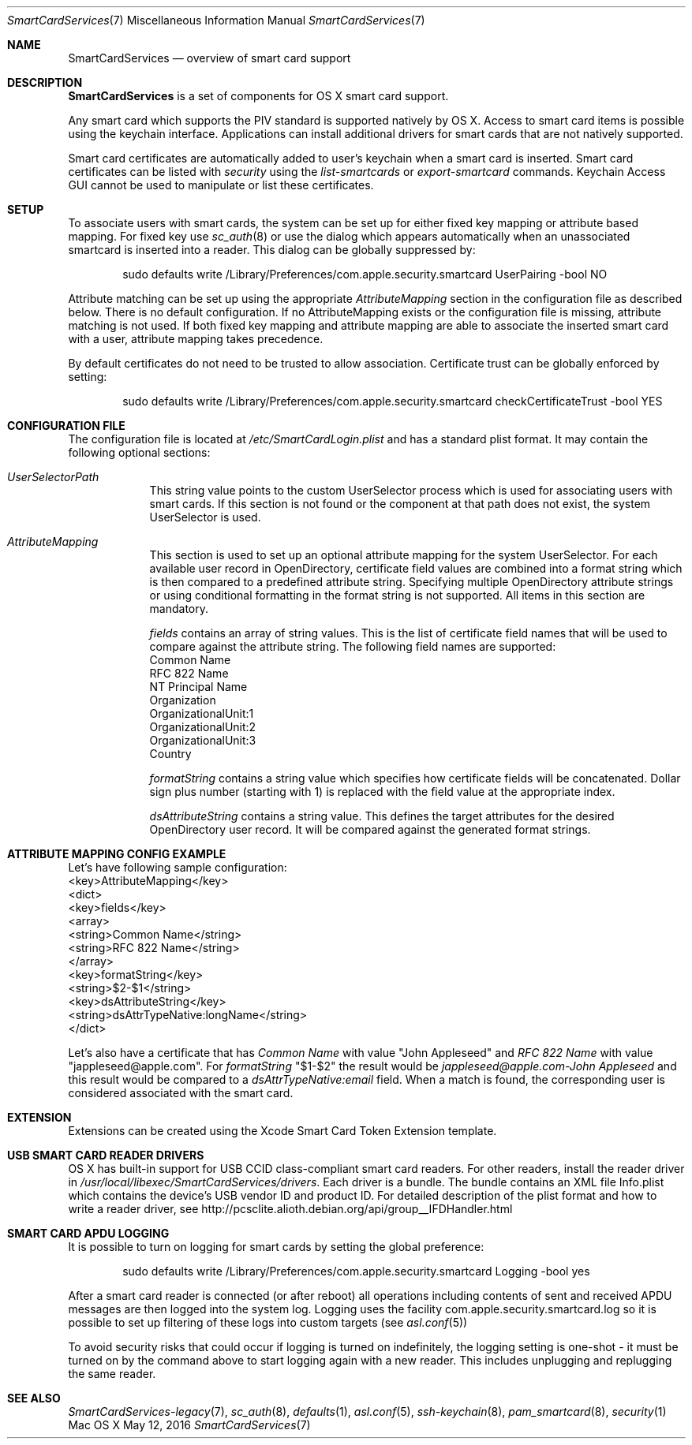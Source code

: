 .\" Copyright (c) 2014 Apple Inc.
.\" All rights reserved.
.\"
.\" Redistribution and use in source and binary forms, with or without
.\" modification, are permitted provided that the following conditions
.\" are met:
.\" 1. Redistributions of source code must retain the above copyright
.\"    notice, this list of conditions and the following disclaimer.
.\" 2. Redistributions in binary form must reproduce the above copyright
.\"    notice, this list of conditions and the following disclaimer in the
.\"    documentation and/or other materials provided with the distribution.
.\" 4. Neither the name of Apple Computer nor the names of its contributors
.\"    may be used to endorse or promote products derived from this software
.\"    without specific prior written permission.
.\"
.\" THIS SOFTWARE IS PROVIDED BY APPLE COMPUTER AND CONTRIBUTORS ``AS IS'' AND
.\" ANY EXPRESS OR IMPLIED WARRANTIES, INCLUDING, BUT NOT LIMITED TO, THE
.\" IMPLIED WARRANTIES OF MERCHANTABILITY AND FITNESS FOR A PARTICULAR PURPOSE
.\" ARE DISCLAIMED.  IN NO EVENT SHALL THE REGENTS OR CONTRIBUTORS BE LIABLE
.\" FOR ANY DIRECT, INDIRECT, INCIDENTAL, SPECIAL, EXEMPLARY, OR CONSEQUENTIAL
.\" DAMAGES (INCLUDING, BUT NOT LIMITED TO, PROCUREMENT OF SUBSTITUTE GOODS
.\" OR SERVICES; LOSS OF USE, DATA, OR PROFITS; OR BUSINESS INTERRUPTION)
.\" HOWEVER CAUSED AND ON ANY THEORY OF LIABILITY, WHETHER IN CONTRACT, STRICT
.\" LIABILITY, OR TORT (INCLUDING NEGLIGENCE OR OTHERWISE) ARISING IN ANY WAY
.\" OUT OF THE USE OF THIS SOFTWARE, EVEN IF ADVISED OF THE POSSIBILITY OF
.\" SUCH DAMAGE.
.\"
.\"
.Dd May 12, 2016
.Dt SmartCardServices 7
.Os "Mac OS X"
.Sh NAME
.Nm SmartCardServices
.Nd overview of smart card support
.Sh DESCRIPTION
.Nm
is a set of components for OS X smart card support.
.Pp
Any smart card which supports the PIV standard is supported natively by OS X. Access to smart card items is possible using the keychain interface. Applications can install additional drivers for smart cards that are not natively supported.
.Pp
Smart card certificates are automatically added to user's keychain when a smart card is inserted. Smart card certificates can be listed with
.Em security
using the
.Em list-smartcards
or
.Em export-smartcard 
commands. Keychain Access GUI cannot be used to manipulate or list these certificates. 
.Sh SETUP
To associate users with smart cards, the system can be set up for either fixed key mapping or attribute based mapping. For fixed key use
.Xr sc_auth 8
or use the dialog which appears automatically when an unassociated smartcard is inserted into a reader. This dialog can be globally suppressed by:
.Bd -literal -offset indent
sudo defaults write /Library/Preferences/com.apple.security.smartcard UserPairing -bool NO
.Ed
.Pp
Attribute matching can be set up using the appropriate 
.Em AttributeMapping
section in the configuration file as described below. There is no default configuration. If no AttributeMapping exists or the configuration file is missing, attribute matching is not used. If both fixed key mapping and attribute mapping are able to associate the inserted smart card with a user, attribute mapping takes precedence.
.Pp
By default certificates do not need to be trusted to allow association. Certificate trust can be globally enforced by setting:
.Bd -literal -offset indent
sudo defaults write /Library/Preferences/com.apple.security.smartcard checkCertificateTrust -bool YES
.Ed
.Sh CONFIGURATION FILE
The configuration file is located at 
.Em /etc/SmartCardLogin.plist
and has a standard plist format. It may contain the following optional sections:
.Bl -tag -width -indent  \" Begins a tagged list 
.It Em UserSelectorPath
This string value points to the custom UserSelector process which is used for associating users with smart cards. If this section is not found or the component at that path does not exist, the system UserSelector is used.
.It Em AttributeMapping
This section is used to set up an optional attribute mapping for the system UserSelector. For each available user record in OpenDirectory, certificate field values are combined into a format string which is then compared to a predefined attribute string. Specifying multiple OpenDirectory attribute strings or using conditional formatting in the format string is not supported. All items in this section are mandatory.
.Pp
.Em fields
contains an array of string values. This is the list of certificate field names that will be used to compare against the attribute string. The following field names are supported:
.br
Common Name
.br
RFC 822 Name
.br
NT Principal Name
.br
Organization
.br
OrganizationalUnit:1
.br
OrganizationalUnit:2
.br
OrganizationalUnit:3
.br
Country
.Pp
.Em formatString
contains a string value which specifies how certificate fields will be concatenated. Dollar sign plus number (starting with 1) is replaced with the field
value at the appropriate index.
.Pp
.Em dsAttributeString
contains a string value. This defines the target attributes for the desired OpenDirectory user record. It will be compared against the generated format strings.
.El                      \" Ends the list
.br

.Sh ATTRIBUTE MAPPING CONFIG EXAMPLE
Let's have following sample configuration:
.br
<key>AttributeMapping</key>
.br
<dict>
.br
	<key>fields</key>
.br
	<array>
.br
		<string>Common Name</string>
.br
		<string>RFC 822 Name</string>
.br
	</array>
.br
	<key>formatString</key>
.br
	<string>$2-$1</string>
.br
	<key>dsAttributeString</key>
.br
	<string>dsAttrTypeNative:longName</string>
.br
</dict>
.Pp
Let's also have a certificate that has
.Em Common Name
with value "John Appleseed" and 
.Em RFC 822 Name
with value "jappleseed@apple.com". For 
.Em formatString
"$1-$2"
the result would be
.Em "jappleseed@apple.com-John Appleseed"
and this result would be compared to a
.Em dsAttrTypeNative:email
field. When a match is found, the corresponding user is considered associated with the smart card.
.Sh EXTENSION
Extensions can be created using the Xcode Smart Card Token Extension template.
.Sh USB SMART CARD READER DRIVERS
OS X has built-in support for USB CCID class-compliant smart card readers. For other readers, install the reader driver in
.Pa /usr/local/libexec/SmartCardServices/drivers .
Each driver is a bundle. The bundle contains an XML file Info.plist which contains the device's USB vendor ID and product ID. For detailed description of the plist format and how to write a reader driver, see http://pcsclite.alioth.debian.org/api/group__IFDHandler.html
.Sh SMART CARD APDU LOGGING
It is possible to turn on logging for smart cards by setting the global preference:
.Pp
.Bd -literal -offset indent
sudo defaults write /Library/Preferences/com.apple.security.smartcard Logging -bool yes
.Ed
.Pp
After a smart card reader is connected (or after reboot) all operations including contents of sent and received APDU messages are then logged into the system log. Logging uses the facility com.apple.security.smartcard.log so it is possible to set up filtering of these logs into custom targets (see
.Xr asl.conf 5 )
.Pp
To avoid security risks that could occur if logging is turned on indefinitely, the logging setting is one-shot - it must be turned on by the command above to start logging again with a new reader. This includes unplugging and replugging the same reader.
.Sh SEE ALSO
.Xr SmartCardServices-legacy 7 ,
.Xr sc_auth 8 ,
.Xr defaults 1 ,
.Xr asl.conf 5 ,
.Xr ssh-keychain 8 ,
.Xr pam_smartcard 8 ,
.Xr security 1
